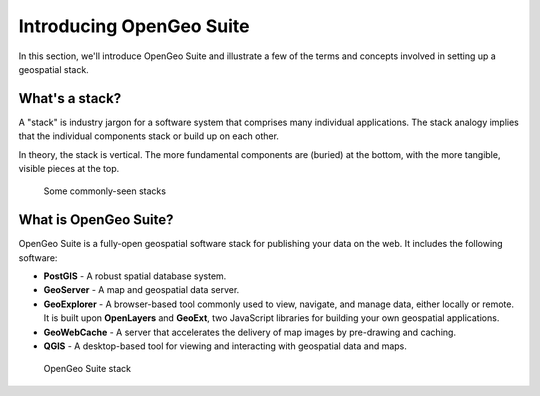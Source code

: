 .. _suite.introduction:

Introducing OpenGeo Suite
=========================

In this section, we'll introduce OpenGeo Suite and illustrate a few of the terms and concepts involved in setting up a geospatial stack.

What's a stack?
---------------

A "stack" is industry jargon for a software system that comprises many individual applications. The stack analogy implies that the individual components stack or build up on each other.

In theory, the stack is vertical. The more fundamental components are (buried) at the bottom, with the more tangible, visible pieces at the top.

.. figure:: img/stack_analogy.png

   Some commonly-seen stacks

What is OpenGeo Suite?
----------------------

OpenGeo Suite is a fully-open geospatial software stack for publishing your data on the web. It includes the following software:

* **PostGIS** - A robust spatial database system.

* **GeoServer** - A map and geospatial data server.

* **GeoExplorer** - A browser-based tool commonly used to view, navigate, and manage data, either locally or remote. It is built upon **OpenLayers** and **GeoExt**, two JavaScript libraries for building your own geospatial applications.

* **GeoWebCache** - A server that accelerates the delivery of map images by pre-drawing and caching.

* **QGIS** - A desktop-based tool for viewing and interacting with geospatial data and maps.

.. figure:: img/stack_all.png

   OpenGeo Suite stack

.. todo:: Update figure.
